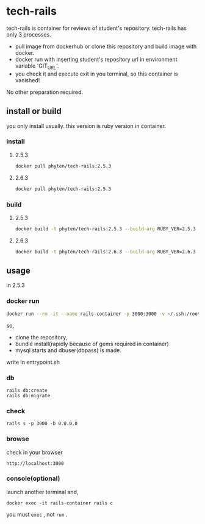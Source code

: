 * tech-rails

tech-rails is container for reviews of student's repository.
tech-rails has only 3 processes.

- pull image from dockerhub or clone this repository and build image with docker.
- docker run with inserting student's repository url in environment variable 'GIT_URL'.
- you check it and execute exit in you terminal, so this container is vanished!

No other preparation required.

** install or build

you only install usually.
this version is ruby version in container.

*** install

**** 2.5.3
#+begin_src bash
docker pull phyten/tech-rails:2.5.3
#+end_src

**** 2.6.3
#+begin_src bash
docker pull phyten/tech-rails:2.5.3
#+end_src


*** build

**** 2.5.3
#+begin_src bash
docker build -t phyten/tech-rails:2.5.3 --build-arg RUBY_VER=2.5.3 .
#+end_src

**** 2.6.3
#+begin_src bash
docker build -t phyten/tech-rails:2.6.3 --build-arg RUBY_VER=2.6.3 .
#+end_src

** usage

in 2.5.3

*** docker run
#+begin_src bash
docker run --rm -it --name rails-container -p 3000:3000 -v ~/.ssh:/root/.ssh -e GIT_URL=git@github.com:students_name/students_repo phyten/tech-rails:2.5.3 bash~
#+end_src

so,

- clone the repository,
- bundle install(rapidly because of gems required in container)
- mysql starts and dbuser(dbpass) is made.

write in entrypoint.sh

*** db
#+begin_src
rails db:create
rails db:migrate
#+end_src

*** check
#+begin_src
rails s -p 3000 -b 0.0.0.0
#+end_src

*** browse
check in your browser

~http://localhost:3000~


*** console(optional)
launch another terminal and,

#+begin_src
docker exec -it rails-container rails c
#+end_src

you must ~exec~ , not ~run~ .
